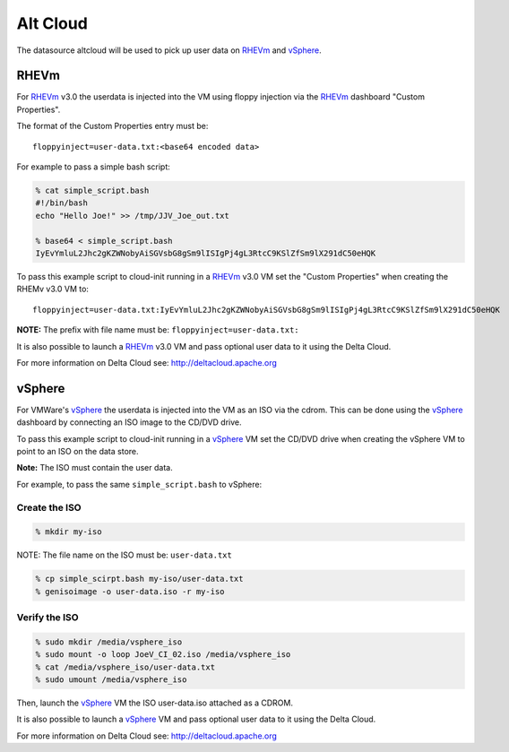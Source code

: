 Alt Cloud
=========

The datasource altcloud will be used to pick up user data on `RHEVm`_ and `vSphere`_.

RHEVm
-----

For `RHEVm`_ v3.0 the userdata is injected into the VM using floppy
injection via the `RHEVm`_ dashboard "Custom Properties". 

The format of the Custom Properties entry must be:

::
    
    floppyinject=user-data.txt:<base64 encoded data>

For example to pass a simple bash script:

.. sourcecode:: sh
    
    % cat simple_script.bash
    #!/bin/bash
    echo "Hello Joe!" >> /tmp/JJV_Joe_out.txt

    % base64 < simple_script.bash
    IyEvYmluL2Jhc2gKZWNobyAiSGVsbG8gSm9lISIgPj4gL3RtcC9KSlZfSm9lX291dC50eHQK

To pass this example script to cloud-init running in a  `RHEVm`_ v3.0 VM
set the "Custom Properties" when creating the RHEMv v3.0 VM to:

::

    floppyinject=user-data.txt:IyEvYmluL2Jhc2gKZWNobyAiSGVsbG8gSm9lISIgPj4gL3RtcC9KSlZfSm9lX291dC50eHQK

**NOTE:** The prefix with file name must be: ``floppyinject=user-data.txt:``

It is also possible to launch a `RHEVm`_ v3.0 VM and pass optional user
data to it using the Delta Cloud. 

For more information on Delta Cloud see: http://deltacloud.apache.org

vSphere
-------

For VMWare's `vSphere`_ the userdata is injected into the VM as an ISO
via the cdrom. This can be done using the `vSphere`_ dashboard 
by connecting an ISO image to the CD/DVD drive.

To pass this example script to cloud-init running in a `vSphere`_ VM
set the CD/DVD drive when creating the vSphere VM to point to an
ISO on the data store. 

**Note:** The ISO must contain the user data.

For example, to pass the same ``simple_script.bash`` to vSphere:

Create the ISO
^^^^^^^^^^^^^^

.. sourcecode:: sh
    
    % mkdir my-iso

NOTE: The file name on the ISO must be: ``user-data.txt``

.. sourcecode:: sh
    
    % cp simple_scirpt.bash my-iso/user-data.txt
    % genisoimage -o user-data.iso -r my-iso

Verify the ISO
^^^^^^^^^^^^^^

.. sourcecode:: sh
    
    % sudo mkdir /media/vsphere_iso
    % sudo mount -o loop JoeV_CI_02.iso /media/vsphere_iso
    % cat /media/vsphere_iso/user-data.txt
    % sudo umount /media/vsphere_iso

Then, launch the `vSphere`_ VM the ISO user-data.iso attached as a CDROM.

It is also possible to launch a `vSphere`_ VM and pass optional user
data to it using the Delta Cloud. 

For more information on Delta Cloud see: http://deltacloud.apache.org

.. _RHEVm: https://www.redhat.com/virtualization/rhev/desktop/rhevm/
.. _vSphere: https://www.vmware.com/products/datacenter-virtualization/vsphere/overview.html
.. vi: textwidth=78
